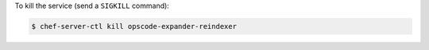 .. This is an included how-to. 


To kill the service (send a ``SIGKILL`` command):

.. code-block:: bash

   $ chef-server-ctl kill opscode-expander-reindexer